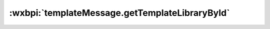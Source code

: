 :wxbpi:`templateMessage.getTemplateLibraryById`
============================================================